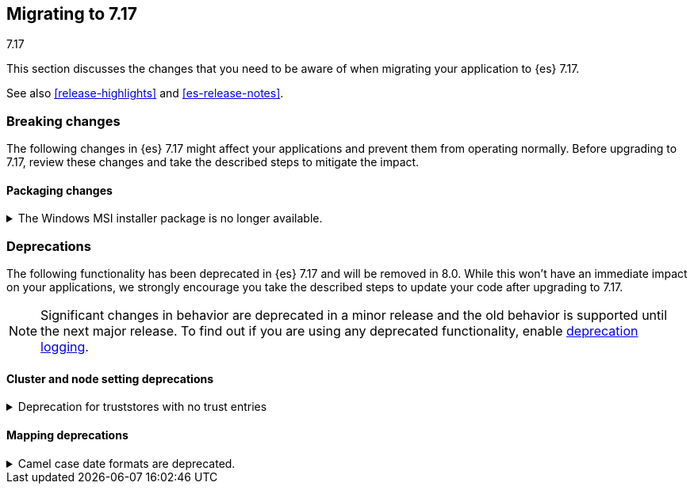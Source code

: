[[migrating-7.17]]
== Migrating to 7.17
++++
<titleabbrev>7.17</titleabbrev>
++++

This section discusses the changes that you need to be aware of when migrating
your application to {es} 7.17.

See also <<release-highlights>> and <<es-release-notes>>.

[discrete]
[[breaking-changes-7.17]]
=== Breaking changes

The following changes in {es} 7.17 might affect your applications
and prevent them from operating normally.
Before upgrading to 7.17, review these changes and take the described steps
to mitigate the impact.

// NOTE: The notable-breaking-changes tagged regions are re-used in the
// Installation and Upgrade Guide
// tag::notable-breaking-changes[]
[discrete]
[[breaking_717_packaging_changes]]
==== Packaging changes

[[windows_msi_installer_package_no_longer_available]]
.The Windows MSI installer package is no longer available.
[%collapsible]
====
*Details* +
We no longer release Windows MSI installer packages for {es}. These packages
were previously released in beta and didn't receive widespread adoption.

*Impact* +
To install {es} on Windows, use the {ref}/zip-windows.html[`.zip` archive
package] instead.
====
// end::notable-breaking-changes[]


[discrete]
[[deprecated-7.17]]
=== Deprecations

The following functionality has been deprecated in {es} 7.17
and will be removed in 8.0.
While this won't have an immediate impact on your applications,
we strongly encourage you take the described steps to update your code
after upgrading to 7.17.

NOTE: Significant changes in behavior are deprecated in a minor release and
the old behavior is supported until the next major release.
To find out if you are using any deprecated functionality,
enable <<deprecation-logging, deprecation logging>>.

// tag::notable-breaking-changes[]
[discrete]
[[deprecations_717_cluster_and_node_setting]]
==== Cluster and node setting deprecations

[[deprecation_for_truststores_with_no_trust_entries]]
.Deprecation for truststores with no trust entries
[%collapsible]
====
*Details* +
The use of SSL truststores that do not contain any trusted entries has been deprecated.
The various `*.ssl.truststore.path` settings (for example
`xpack.security.transport.ssl.truststore.path` or `xpack.http.ssl.truststore.path`) can
be used to configure a set of "trust anchors" for SSL certificate verification. In {es}
version 7 and earlier, it was permitted to configure a truststore that did not contain
any trust anchors (that is, it was empty, or it contained "private key" entries only).
In {es} version 8 and above, a `truststore.path` without any trusted certificate entries
is no longer accepted, and will cause an error. This configuration is now deprecated in
{es} version 7.17

*Impact* +
To avoid deprecation warnings, remove any SSL truststores that do not
contain any trusted entries.
====

[discrete]
[[deprecations_717_mapping]]
==== Mapping deprecations

[[camel_case_date_formats_are_deprecated]]
.Camel case date formats are deprecated.
[%collapsible]
====
*Details* +
The use of camel case patterns on date formats is deprecated and will be removed
in {es} 8.0.0.

The corresponding snake case pattern should be used instead.

*Impact* +
To avoid deprecation warnings, discontinue use of the camel case pattern.
====
// end::notable-breaking-changes[]

